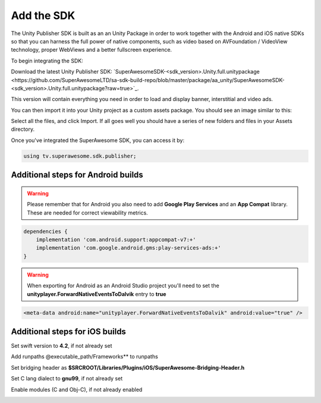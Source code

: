Add the SDK
===========

The Unity Publisher SDK is built as an an Unity Package in order to work together with the Android and iOS native SDKs
so that you can harness the full power of native components, such as video based on AVFoundation / VideoView technology,
proper WebViews and a better fullscreen experience.

To begin integrating the SDK:

Download the latest Unity Publisher SDK: `SuperAwesomeSDK-<sdk_version>.Unity.full.unitypackage <https://github.com/SuperAwesomeLTD/sa-sdk-build-repo/blob/master/package/aa_unity/SuperAwesomeSDK-<sdk_version>.Unity.full.unitypackage?raw=true>`_.

This version will contain everything you need in order to load and display banner, interstitial and video ads.

You can then import it into your Unity project as a custom assets package. You should see an image similar to this:

.. image:: img/IMG_02_Import.png

Select all the files, and click Import.
If all goes well you should have a series of new folders and files in your Assets directory.

.. image:: img/IMG_03_Assets.png

Once you've integrated the SuperAwesome SDK, you can access it by:

.. code-block:: c#

    using tv.superawesome.sdk.publisher;

Additional steps for Android builds
-----------------------------------

.. warning:: Please remember that for Android you also need to add **Google Play Services** and an **App Compat** library. These are needed for correct viewability metrics.

.. code-block:: shell

    dependencies {
        implementation 'com.android.support:appcompat-v7:+'
        implementation 'com.google.android.gms:play-services-ads:+'
    }

.. warning:: When exporting for Android as an Android Studio project you'll need to set the **unityplayer.ForwardNativeEventsToDalvik** entry to **true**

.. code-block:: xml

    <meta-data android:name="unityplayer.ForwardNativeEventsToDalvik" android:value="true" />

Additional steps for iOS builds
-------------------------------

Set swift version to **4.2**, if not already set

.. image:: img/IMG_ADD_1.png

Add runpaths @executable_path/Frameworks** to runpaths

.. image:: img/IMG_ADD_2.png

Set bridging header as **$SRCROOT/Libraries/Plugins/iOS/SuperAwesome-Bridging-Header.h**

.. image:: img/IMG_ADD_3.png

Set C lang dialect to **gnu99**, if not already set

.. image:: img/IMG_ADD_4.png

Enable modules (C and Obj-C), if not already enabled 

.. image:: img/IMG_ADD_5.png

